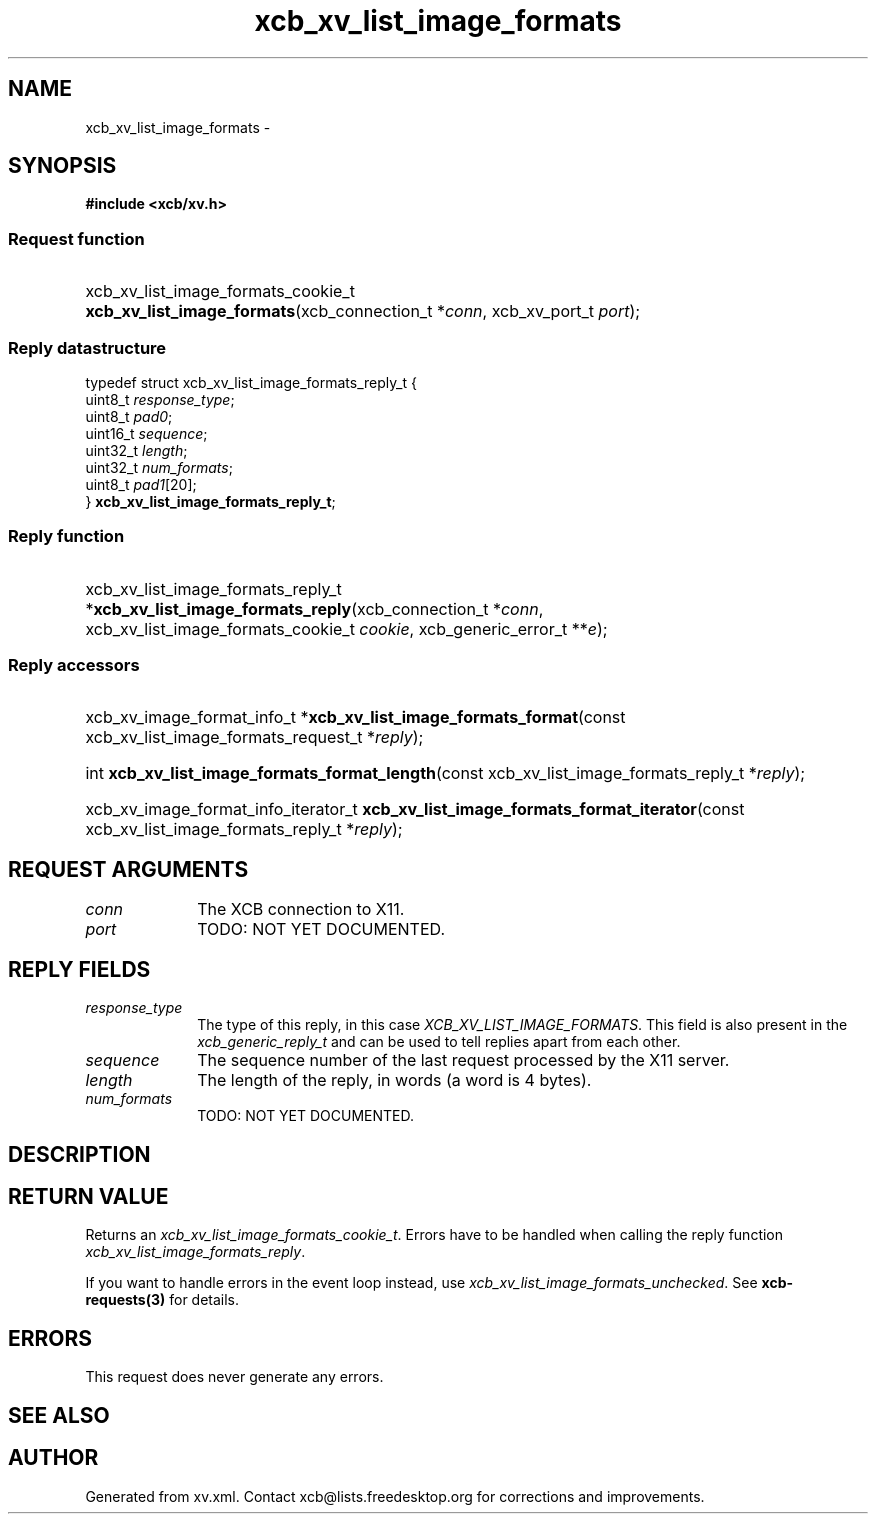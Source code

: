 .TH xcb_xv_list_image_formats 3  2013-12-11 "XCB" "XCB Requests"
.ad l
.SH NAME
xcb_xv_list_image_formats \- 
.SH SYNOPSIS
.hy 0
.B #include <xcb/xv.h>
.SS Request function
.HP
xcb_xv_list_image_formats_cookie_t \fBxcb_xv_list_image_formats\fP(xcb_connection_t\ *\fIconn\fP, xcb_xv_port_t\ \fIport\fP);
.PP
.SS Reply datastructure
.nf
.sp
typedef struct xcb_xv_list_image_formats_reply_t {
    uint8_t  \fIresponse_type\fP;
    uint8_t  \fIpad0\fP;
    uint16_t \fIsequence\fP;
    uint32_t \fIlength\fP;
    uint32_t \fInum_formats\fP;
    uint8_t  \fIpad1\fP[20];
} \fBxcb_xv_list_image_formats_reply_t\fP;
.fi
.SS Reply function
.HP
xcb_xv_list_image_formats_reply_t *\fBxcb_xv_list_image_formats_reply\fP(xcb_connection_t\ *\fIconn\fP, xcb_xv_list_image_formats_cookie_t\ \fIcookie\fP, xcb_generic_error_t\ **\fIe\fP);
.SS Reply accessors
.HP
xcb_xv_image_format_info_t *\fBxcb_xv_list_image_formats_format\fP(const xcb_xv_list_image_formats_request_t *\fIreply\fP);
.HP
int \fBxcb_xv_list_image_formats_format_length\fP(const xcb_xv_list_image_formats_reply_t *\fIreply\fP);
.HP
xcb_xv_image_format_info_iterator_t \fBxcb_xv_list_image_formats_format_iterator\fP(const xcb_xv_list_image_formats_reply_t *\fIreply\fP);
.br
.hy 1
.SH REQUEST ARGUMENTS
.IP \fIconn\fP 1i
The XCB connection to X11.
.IP \fIport\fP 1i
TODO: NOT YET DOCUMENTED.
.SH REPLY FIELDS
.IP \fIresponse_type\fP 1i
The type of this reply, in this case \fIXCB_XV_LIST_IMAGE_FORMATS\fP. This field is also present in the \fIxcb_generic_reply_t\fP and can be used to tell replies apart from each other.
.IP \fIsequence\fP 1i
The sequence number of the last request processed by the X11 server.
.IP \fIlength\fP 1i
The length of the reply, in words (a word is 4 bytes).
.IP \fInum_formats\fP 1i
TODO: NOT YET DOCUMENTED.
.SH DESCRIPTION
.SH RETURN VALUE
Returns an \fIxcb_xv_list_image_formats_cookie_t\fP. Errors have to be handled when calling the reply function \fIxcb_xv_list_image_formats_reply\fP.

If you want to handle errors in the event loop instead, use \fIxcb_xv_list_image_formats_unchecked\fP. See \fBxcb-requests(3)\fP for details.
.SH ERRORS
This request does never generate any errors.
.SH SEE ALSO
.SH AUTHOR
Generated from xv.xml. Contact xcb@lists.freedesktop.org for corrections and improvements.
